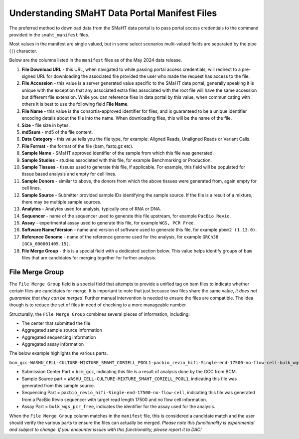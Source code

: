 ==============================================
Understanding SMaHT Data Portal Manifest Files
==============================================


The preferred method to download data from the SMaHT data portal is to pass
portal access credentials to the command provided in the ``smaht_manifest`` files.

Most values in the manifest are single valued, but in some select scenarios multi-valued fields are separated by the pipe (``|``) character.

Below are the columns listed in the ``manifest`` files as of the May 2024 data release.

#. **File Download URL** - this URL, when navigated to while passing portal access credentials, will redirect to a pre-signed URL for downloading the associated file provided the user who made the request has access to the file.

#. **File Accession** - this value is a server generated value specific to the SMaHT data portal, generally speaking it is unique with the exception that any associated extra files associated with the root file will have the same accession but different file extension. While you can reference files in data portal by this value, when communicating with others it is best to use the following field **File Name**.

#. **File Name** - this value is the consortia-approved identifier for files, and is guaranteed to be a unique identifier encoding details about the file into the name. When downloading files, this will be the name of the file.

#. **Size** - file size in bytes.

#. **md5sum** - md5 of the file content.

#. **Data Category** - this value tells you the file type, for example: Aligned Reads, Unaligned Reads or Variant Calls.

#. **File Format** - the format of the file (bam, fastq.gz etc).

#. **Sample Name** - SMaHT approved identifier of the sample from which this file was generated.

#. **Sample Studies** - studies associated with this file, for example Benchmarking or Production.

#. **Sample Tissues** - tissues used to generate this file, if applicable. For example, this field will be populated for tissue based analysis and empty for cell lines.

#. **Sample Donors** - similar to above, the donors from which the above tissues were generated from, again empty for cell lines.

#. **Sample Source** - Submitter provided sample IDs identifying the sample source. If the file is a result of a mixture, there may be multiple sample sources.

#. **Analytes** - Analytes used for analysis, typically one of RNA or DNA.

#. **Sequencer** - name of the sequencer used to generate this file upstream, for example ``PacBio Revio``.

#. **Assay** - experimental assay used to generate this file, for example ``WGS, PCR Free``.

#. **Software Name/Version** - name and version of software used to generate this file, for example ``pbmm2 (1.13.0)``.

#. **Reference Genome** - name of the reference genome used for the analysis, for example ``GRCh38 [GCA_000001405.15]``.

#. **File Merge Group** - this is a special field with a dedicated section below. This value helps identify groups of ``bam`` files that are candidates for merging together for further analysis.


----------------
File Merge Group
----------------

The ``File Merge Group`` field is a special field that attempts to provide a unified tag on bam files to indicate whether certain files are candidates for merge. It is important to note that just because two files share the same value, *it does not guarantee that they can be merged*. Further manual intervention is needed to ensure the files are compatible. The idea though is to reduce the set of files in need of checking to a more manageable number.

Structurally, the ``File Merge Group`` combines several pieces of information, including:

* The center that submitted the file
* Aggregated sample source information
* Aggregated sequencing information
* Aggregated assay information

The below example highlights the various parts.

``bcm_gcc-WASHU_CELL-CULTURE-MIXTURE_SMAHT_CORIELL_POOL1-pacbio_revio_hifi-Single-end-17500-no-flow-cell-bulk_wgs_pcr_free``

* Submission Center Part = ``bcm_gcc``, indicating this file is a result of analysis done by the GCC from BCM.
* Sample Source part = ``WASHU_CELL-CULTURE-MIXTURE_SMAHT_CORIELL_POOL1``, indicating this file was generated from this sample source.
* Sequencing Part = ``pacbio_revio_hifi-Single-end-17500-no-flow-cell``, indicating this file was generated from a PacBio Revio sequencer with target read length 17500 and no flow cell information.
* Assay Part = ``bulk_wgs_pcr_free``, indicates the identifier for the assay used for the analysis.

When the ``File Merge Group`` column matches in the ``manifest`` file, this is considered a candidate match and the user should verify the various parts to ensure the files can actually be merged. *Please note this functionality is experimental and subject to change. If you encounter issues with this functionality, please report it to DAC!*
